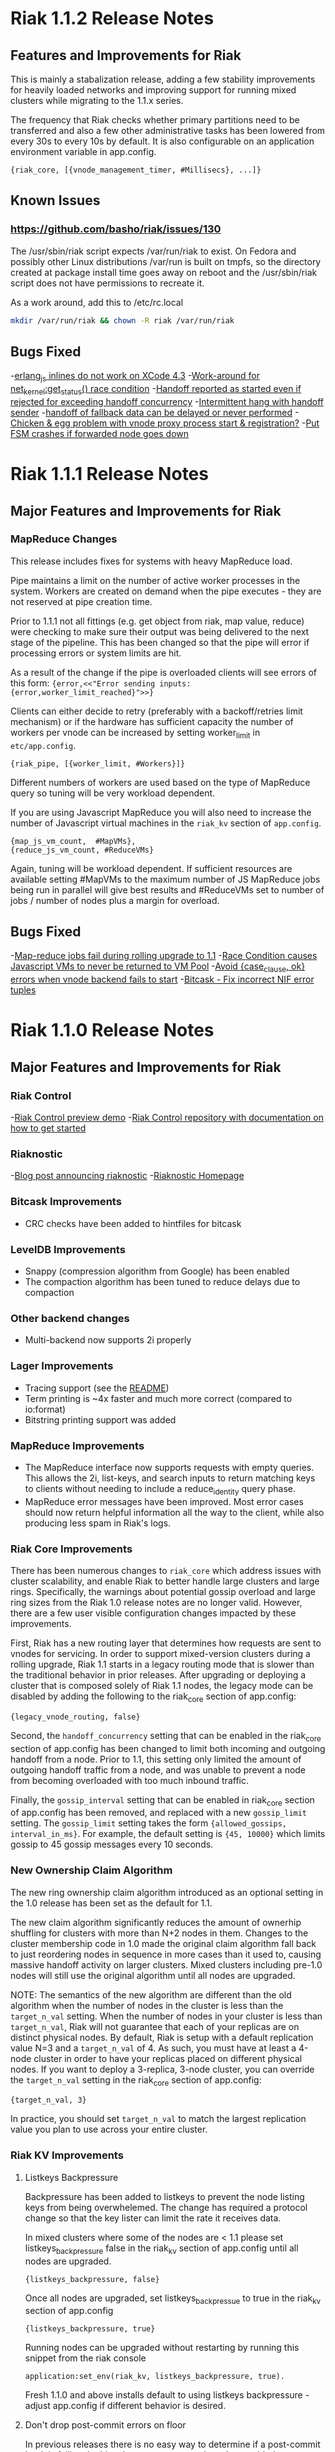 * Riak 1.1.2 Release Notes
** Features and Improvements for Riak

This is mainly a stabalization release, adding a few stability improvements
for heavily loaded networks and improving support for running mixed clusters
while migrating to the 1.1.x series.

The frequency that Riak checks whether primary partitions need to be transferred
and also a few other administrative tasks has been lowered from every 30s to
every 10s by default.  It is also configurable on an application environment
variable in app.config.

#+BEGIN_SRC erlangB
  {riak_core, [{vnode_management_timer, #Millisecs}, ...]}
#+END_SRC

** Known Issues

*** [[https://github.com/basho/riak/issues/130][https://github.com/basho/riak/issues/130]]

The /usr/sbin/riak script expects /var/run/riak to exist.  On Fedora and possibly
other Linux distributions /var/run is built on tmpfs, so the directory created
at package install time goes away on reboot and the /usr/sbin/riak script does not
have permissions to recreate it.

As a work around, add this to /etc/rc.local
#+BEGIN_SRC sh
mkdir /var/run/riak && chown -R riak /var/run/riak
#+END_SRC


** Bugs Fixed

-[[https://github.com/basho/erlang_js/issues/18][erlang_js inlines do not work on XCode 4.3]]
-[[https://github.com/basho/riak_sysmon/issues/5][Work-around for net_kernel:get_status() race condition]]
-[[https://github.com/basho/riak_core/issues/152][Handoff reported as started even if rejected for exceeding handoff concurrency]]
-[[https://github.com/basho/riak_core/issues/153][Intermittent hang with handoff sender]]
-[[https://github.com/basho/riak_core/issues/154][handoff of fallback data can be delayed or never performed]]
-[[https://github.com/basho/riak_core/issues/155][Chicken & egg problem with vnode proxy process start & registration?]]
-[[https://github.com/basho/riak_kv/issues/300][Put FSM crashes if forwarded node goes down]]

* Riak 1.1.1 Release Notes
** Major Features and Improvements for Riak
*** MapReduce Changes
This release includes fixes for systems with heavy MapReduce load.

Pipe maintains a limit on the number of active worker processes in the system.
Workers are created on demand when the pipe executes - they are not reserved
at pipe creation time.

Prior to 1.1.1 not all fittings (e.g. get object from riak, map value, reduce)
were checking to make sure their output was being delivered to the next stage
of the pipeline.  This has been changed so that the pipe will error if
processing errors or system limits are hit.

As a result of the change if the pipe is overloaded clients will see errors of this form:
={error,<<"Error sending inputs: {error,worker_limit_reached}">>}=

Clients can either decide to retry (preferably with a backoff/retries limit
mechanism) or if the hardware has sufficient capacity the number of workers
per vnode can be increased by setting worker_limit in =etc/app.config=.

={riak_pipe, [{worker_limit, #Workers}]}=

Different numbers of workers are used based on the type of MapReduce query so
tuning will be very workload dependent.

If you are using Javascript MapReduce you will also need to increase the number of
Javascript virtual machines in the =riak_kv= section of =app.config=.

#+BEGIN_SRC erlangB
            {map_js_vm_count,  #MapVMs},
            {reduce_js_vm_count, #ReduceVMs}
#+END_SRC

Again, tuning will be workload dependent.  If sufficient resources are available
setting #MapVMs to the maximum number of JS MapReduce jobs being run in parallel
will give best results and #ReduceVMs set to number of jobs / number of nodes plus
a margin for overload.

** Bugs Fixed
-[[https://github.com/basho/riak_core/issues/144][Map-reduce jobs fail during rolling upgrade to 1.1]]
-[[https://github.com/basho/riak_kv/issues/287][Race Condition causes Javascript VMs to never be returned to VM Pool]]
-[[https://issues.basho.com/show_bug.cgi?id=1258][Avoid {case_clause, ok} errors when vnode backend fails to start]]
-[[https://github.com/basho/bitcask/issues/39][Bitcask - Fix incorrect NIF error tuples]]

* Riak 1.1.0 Release Notes
** Major Features and Improvements for Riak
*** Riak Control
-[[http://basho.com/blog/technical/2012/01/30/Riak-in-Production-at-Posterous-Riak-Control-Preview/][Riak Control preview demo]]
-[[https://github.com/basho/riak_control][Riak Control repository with documentation on how to get started]]
*** Riaknostic
-[[http://basho.com/blog/technical/2011/12/15/announcing-riaknostic/][Blog post announcing riaknostic]]
-[[http://riaknostic.basho.com/][Riaknostic Homepage]]
*** Bitcask Improvements
- CRC checks have been added to hintfiles for bitcask
*** LevelDB Improvements
- Snappy (compression algorithm from Google) has been enabled
- The compaction algorithm has been tuned to reduce delays due to compaction
*** Other backend changes
- Multi-backend now supports 2i properly
*** Lager Improvements
- Tracing support (see the [[https://github.com/basho/lager/blob/master/README.org][README]])
- Term printing is ~4x faster and much more correct (compared to io:format)
- Bitstring printing support was added
*** MapReduce Improvements
- The MapReduce interface now supports requests with empty queries. This allows the 2i, list-keys, and search inputs to return matching keys to clients without needing to include a reduce_identity query phase.
- MapReduce error messages have been improved.  Most error cases should now return helpful information all the way to the client, while also producing less spam in Riak's logs.

*** Riak Core Improvements
There has been numerous changes to =riak_core= which address issues
with cluster scalability, and enable Riak to better handle large
clusters and large rings. Specifically, the warnings about potential
gossip overload and large ring sizes from the Riak 1.0 release notes
are no longer valid.  However, there are a few user visible
configuration changes impacted by these improvements.

First, Riak has a new routing layer that determines how requests are
sent to vnodes for servicing. In order to support mixed-version clusters
during a rolling upgrade, Riak 1.1 starts in a legacy routing mode that
is slower than the traditional behavior in prior releases. After upgrading
or deploying a cluster that is composed solely of Riak 1.1 nodes, the legacy
mode can be disabled by adding the following to the riak_core section of
app.config:

={legacy_vnode_routing, false}=

Second, the =handoff_concurrency= setting that can be enabled in the riak_core
section of app.config has been changed to limit both incoming and outgoing
handoff from a node. Prior to 1.1, this setting only limited the amount of
outgoing handoff traffic from a node, and was unable to prevent a node from
becoming overloaded with too much inbound traffic.

Finally, the =gossip_interval= setting that can be enabled in riak_core section
of app.config has been removed, and replaced with a new =gossip_limit= setting.
The =gossip_limit= setting takes the form ={allowed_gossips, interval_in_ms}=.
For example, the default setting is ={45, 10000}= which limits gossip to 45
gossip messages every 10 seconds.

*** New Ownership Claim Algorithm 
The new ring ownership claim algorithm introduced as an optional
setting in the 1.0 release has been set as the default for 1.1.

The new claim algorithm significantly reduces the amount of ownerhip
shuffling for clusters with more than N+2 nodes in them.  Changes to
the cluster membership code in 1.0 made the original claim algorithm
fall back to just reordering nodes in sequence in more cases than it
used to, causing massive handoff activity on larger clusters.  Mixed
clusters including pre-1.0 nodes will still use the original algorithm
until all nodes are upgraded.

NOTE: The semantics of the new algorithm are different than the old
algorithm when the number of nodes in the cluster is less than the
=target_n_val= setting. When the number of nodes in your cluster is
less than =target_n_val=, Riak will not guarantee that each of your
replicas are on distinct physical nodes. By default, Riak is setup
with a default replication value N=3 and a =target_n_val= of 4. As
such, you must have at least a 4-node cluster in order to have your
replicas placed on different physical nodes. If you want to deploy a
3-replica, 3-node cluster, you can override the =target_n_val= setting
in the riak_core section of app.config:

={target_n_val, 3}=

In practice, you should set =target_n_val= to match the largest replication
value you plan to use across your entire cluster.

*** Riak KV Improvements
**** Listkeys Backpressure

Backpressure has been added to listkeys to prevent the node listing keys from being
overwhelemed.  The change has required a protocol change so that the key lister
can limit the rate it receives data.

In mixed clusters where some of the nodes are < 1.1 please set listkeys_backpressure
false in the riak_kv section of app.config until all nodes are upgraded.

={listkeys_backpressure, false}=

Once all nodes are upgraded, set listkeys_backpressue to true in the riak_kv section of app.config

={listkeys_backpressure, true}=

Running nodes can be upgraded without restarting by running this snippet from
the riak console

=application:set_env(riak_kv, listkeys_backpressure, true).=

Fresh 1.1.0 and above installs default to using listkeys backpressure - adjust app.config if
different behavior is desired.

**** Don't drop post-commit errors on floor

In previous releases there is no easy way to determine if a
post-commit hook is failing.  In this release two counters have been
added to =riak-admin status= that will indicate pre/post-commit hook
failures.  They are =precommit_fail= and =postcommit_fail=.  By
default the errors themselves are not logged.  The thought is that a
bad hook could cause unnecessary IO overload.

If the error needs to be discovered then Lager, Riak's logging system,
will allow you to dynamically change the logging level to debug on the
function executing the hook.  To do that you need to =riak attach= on
one of the nodes and run the following.

={ok, Trace} = lager:trace_file("<path>/failing-postcommits", [{module, riak_kv_put_fsm}, {function, decode_postcommit}], debug).=

This will output all post-commit errors to
=<path>/failing-postcommits=.  When you've got enough samples you can
stop the trace like so.

=lager:stop_trace(Trace).=

** Other Additions
*** Default =small_vclock= to be equal to =big_vclock=

If you are using bidirectional cluster replication and you have
overridden the defaults for either of these then you should consider
setting both to the same value.

The default value of =small_vclock= has been changed to be equal to
=big_vclock= in order to delay or even prevent unnecessary sibling
creation in a Riak deployment with bidirectional cluster replication.
When you replicate a pruned vector clock the other cluster will think
it isn't a descendent, even though it is, and create a sibling.  By
raising =small_vclock= to match =big_vclock= you reduce the frequency
of pruning and thus siblings.  Combined with vnode vclocks, sibling
creation, for this particular reason, may be entirely avoided since
the number of entries will almost always stay below the threshold in a
well behaved cluster (i.e. one not under constant node membership
change or network partitions).

** Known Issues
-Luwak has been deprecated in the 1.1 release
-[[https://issues.basho.com/show_bug.cgi?id=1160][bz1160 - Bitcask fails to merge on corrupt file]]

*** Innostore on 32-bit systems

Depending on the partition count and the default stack size of the
operating system, using Innostore as the backend on 32-bit systems can
cause problems. A symptom of this problem would be a message similar
to this on the console or in the Riak error log:

#+BEGIN_SRC
10:22:38.719 [error] Failed to start riak_kv_innostore_backend for index 1415829711164312202009819681693899175291684651008. Reason: {eagain,[{erlang,open_port,[{spawn,innostore_drv},[binary]]},{innostore,connect,0},{riak_kv_innostore_backend,start,2},{riak_kv_vnode,init,1},{riak_core_vnode,init,1},{gen_fsm,init_it,6},{proc_lib,init_p_do_apply,3}]}
10:22:38.871 [notice] "backend module failed to start."
#+END_SRC

The workaround for this problem is to reduce the stack size for the
user Riak is run as (=riak= for most distributions). For example
on Linux, the current stack size can be viewed using =ulimit -s= and
can be altered by adding entries to the =/etc/security/limits.conf=
file such as these:

#+BEGIN_SRC
riak             soft    stack           1024
riak             hard    stack           1024
#+END_SRC

*** Ownership Handoff Stall

It has been observed that 1.1.0 clusters can end up in a state with ownership
handoff failing to complete. This state should not happen under normal
circumstances, but has been observed in cases where Riak nodes crashed due
to unrelated issues (eg. running out of disk space/memory) during cluster
membership changes. The behavior can be identified by looking at the output
of =riak-admin ring_status= and looking for transfers that are waiting on an
empty set. As an example:

#+BEGIN_SRC
============================== Ownership Handoff ==============================
Owner:      riak@host1
Next Owner: riak@host2

Index: 123456789123456789123456789123456789123456789123
  Waiting on: []
  Complete:   [riak_kv_vnode,riak_pipe_vnode]
#+END_SRC

To fix this issue, copy/paste the following code sequence into an Erlang
shell for each =Owner= node in =riak-admin ring_status= for which
this case has been identified. The Erlang shell can be accessed with =riak attach=

#+BEGIN_SRC
fun() ->
  Node = node(),
  {_Claimant, _RingReady, _Down, _MarkedDown, Changes} =
      riak_core_status:ring_status(),
  Stuck =
      [{Idx, Complete} || {{Owner, NextOwner}, Transfers} <- Changes,
                          {Idx, Waiting, Complete, Status} <- Transfers,
                          Owner =:= Node,
                          Waiting =:= [],
                          Status =:= awaiting],

  RT = fun(Ring, _) ->
           NewRing = lists:foldl(fun({Idx, Mods}, Ring1) ->
                         lists:foldl(fun(Mod, Ring2) ->
                             riak_core_ring:handoff_complete(Ring2, Idx, Mod)
                         end, Ring1, Mods)
                     end, Ring, Stuck),
           {new_ring, NewRing}
       end,

  case Stuck of
      [] ->
          ok;
      _ ->
          riak_core_ring_manager:ring_trans(RT, []),
          ok
  end
end().
#+END_SRC

** Bugs Fixed
-[[https://issues.basho.com/show_bug.cgi?id=775][bz775 - Start-up script does not recreate /var/run/riak]]
-[[https://issues.basho.com/show_bug.cgi?id=1283][bz1283 - erlang_js uses non-thread-safe driver function]]
-[[https://issues.basho.com/show_bug.cgi?id=1333][bz1333 - Bitcask attempts to open backup/other files]]
-[[http://basho.com/blog/technical/2012/01/27/Quick-Checking-Poolboy-for-Fun-and-Profit/][Poolboy - Lots of potential bugs fixed, see detailed post by Andrew Thompson]]
*** Lager Specific Bugs Fixed
- #26 - don't make a crash log called 'undefined'
- #28 - R13A support
- #29 - Don't unnecessarily quote atoms
- #31 - Better crash reports for proc_lib processes
- #33 - Don't assume supervisor children are named with atoms
- #35 - Support printing bitstrings (binaries with trailing bits)
- #37 - Don't generate dynamic atoms
